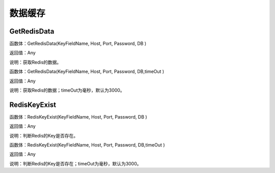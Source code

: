 .. _ShuJuHuanCun:
数据缓存
======================

GetRedisData
~~~~~~~~~~~~~~~~~~
函数体：GetRedisData(KeyFieldName, Host, Port, Password, DB )

返回值：Any

说明：获取Redis的数据。

函数体：GetRedisData(KeyFieldName, Host, Port, Password, DB,timeOut )

返回值：Any

说明：获取Redis的数据；timeOut为毫秒，默认为3000。

RedisKeyExist
~~~~~~~~~~~~~~~~~~
函数体：RedisKeyExist(KeyFieldName, Host, Port, Password, DB )

返回值：Any

说明：判断Redis的Key是否存在。

函数体：RedisKeyExist(KeyFieldName, Host, Port, Password, DB,timeOut )

返回值：Any

说明：判断Redis的Key是否存在；timeOut为毫秒，默认为3000。
